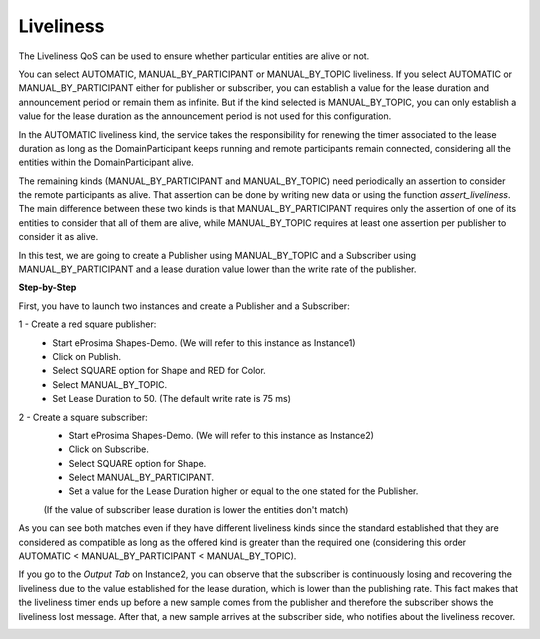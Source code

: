 Liveliness
==============================
The Liveliness QoS can be used to ensure whether particular entities are alive or not.

You can select AUTOMATIC, MANUAL_BY_PARTICIPANT or MANUAL_BY_TOPIC liveliness. If you select AUTOMATIC or 
MANUAL_BY_PARTICIPANT either for publisher or subscriber, you can establish a value for the lease duration and 
announcement period or remain them as infinite. But if the kind selected is MANUAL_BY_TOPIC, you can only establish 
a value for the lease duration as the announcement period is not used for this configuration.

In the AUTOMATIC liveliness kind, the service takes the responsibility for renewing the timer associated to the lease 
duration as long as the DomainParticipant keeps running and remote participants remain connected, considering all the 
entities within the DomainParticipant alive.

The remaining kinds (MANUAL_BY_PARTICIPANT and MANUAL_BY_TOPIC) need periodically an assertion to consider the remote 
participants as alive. That assertion can be done by writing new data or using the function *assert_liveliness*. The 
main difference between these two kinds is that MANUAL_BY_PARTICIPANT requires only the assertion of one of its 
entities to consider that all of them are alive, while MANUAL_BY_TOPIC requires at least one assertion per publisher 
to consider it as alive.

In this test, we are going to create a Publisher using MANUAL_BY_TOPIC and a Subscriber using MANUAL_BY_PARTICIPANT 
and a lease duration value lower than the write rate of the publisher.

**Step-by-Step**

First, you have to launch two instances and create a Publisher and a Subscriber:

1 - Create a red square publisher:
   - Start eProsima Shapes-Demo. (We will refer to this instance as Instance1)
   - Click on Publish.
   - Select SQUARE option for Shape and RED for Color.
   - Select MANUAL_BY_TOPIC.
   - Set Lease Duration to 50. (The default write rate is 75 ms)

2 - Create a square subscriber:
   - Start eProsima Shapes-Demo. (We will refer to this instance as Instance2)
   - Click on Subscribe.
   - Select SQUARE option for Shape.
   - Select MANUAL_BY_PARTICIPANT.
   - Set a value for the Lease Duration higher or equal to the one stated for the Publisher. 
   (If the value of subscriber lease duration is lower the entities don't match)

.. image:: test8_1.png
   :scale: 60 %
   :alt: Initial state
   :align: center


As you can see both matches even if they have different liveliness kinds since the standard established that they 
are considered as compatible as long as the offered kind is greater than the required one (considering this order 
AUTOMATIC < MANUAL_BY_PARTICIPANT < MANUAL_BY_TOPIC).

If you go to the *Output Tab* on Instance2, you can observe that the subscriber is continuously losing and recovering 
the liveliness due to the value established for the lease duration, which is lower than the publishing rate. This fact 
makes that the liveliness timer ends up before a new sample comes from the publisher and therefore the subscriber 
shows the liveliness lost message. After that, a new sample arrives at the subscriber side, who notifies about the 
liveliness recover.

.. image:: test8_2.png
   :scale: 60 %
   :alt: State 1
   :align: center
